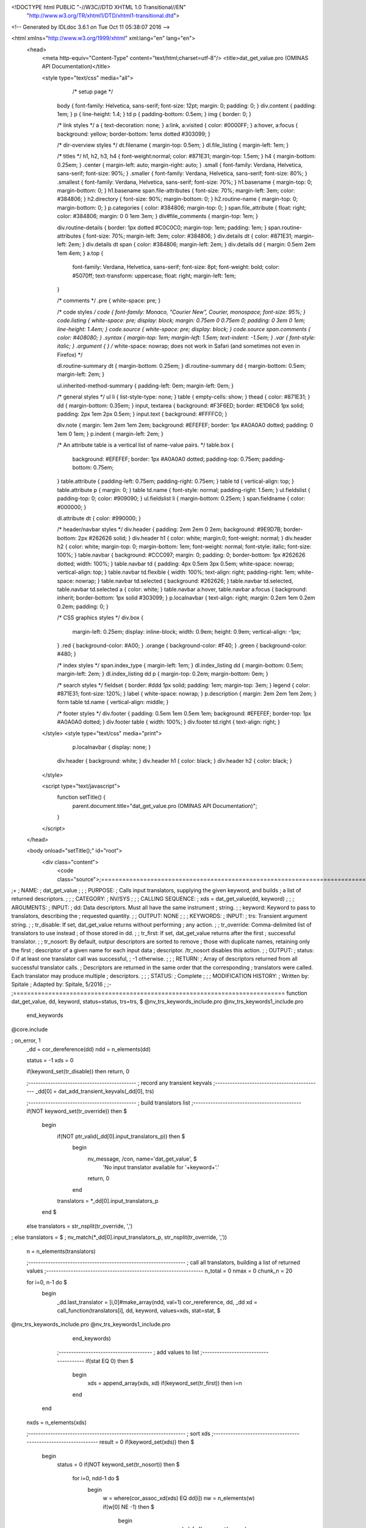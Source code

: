 <!DOCTYPE html PUBLIC "-//W3C//DTD XHTML 1.0 Transitional//EN"
 "http://www.w3.org/TR/xhtml1/DTD/xhtml1-transitional.dtd">

<!-- Generated by IDLdoc 3.6.1 on Tue Oct 11 05:38:07 2016 -->

<html xmlns="http://www.w3.org/1999/xhtml" xml:lang="en" lang="en">
  <head>
    <meta http-equiv="Content-Type" content="text/html;charset=utf-8"/>
    <title>dat_get_value.pro (OMINAS API Documentation)</title>

    
    <style type="text/css" media="all">
            /* setup page */
      body { font-family: Helvetica, sans-serif; font-size: 12pt; margin: 0; padding: 0; }
      div.content { padding: 1em; }
      p { line-height: 1.4; }
      td p { padding-bottom: 0.5em; }
      img { border: 0; }
      
      /* link styles */
      a { text-decoration: none; }
      a:link, a:visited { color: #0000FF; }
      a:hover, a:focus { background: yellow; border-bottom: 1emx dotted #303099; }
      
      /* dir-overview styles */
      dt.filename { margin-top: 0.5em; }
      dl.file_listing { margin-left: 1em; }
      
      /* titles */
      h1, h2, h3, h4 { font-weight:normal; color: #871E31; margin-top: 1.5em; }
      h4 { margin-bottom: 0.25em; }
      .center { margin-left: auto; margin-right: auto; }
      .small { font-family: Verdana, Helvetica, sans-serif; font-size: 90%; }
      .smaller { font-family: Verdana, Helvetica, sans-serif; font-size: 80%; }
      .smallest { font-family: Verdana, Helvetica, sans-serif; font-size: 70%; }
      h1.basename { margin-top: 0; margin-bottom: 0; }
      h1.basename span.file-attributes { font-size: 70%; margin-left: 3em; color: #384806; }
      h2.directory { font-size: 90%; margin-bottom: 0; }
      h2.routine-name { margin-top: 0; margin-bottom: 0; }
      p.categories { color: #384806; margin-top: 0; }
      span.file_attribute { float: right; color: #384806; margin: 0 0 1em 3em; }
      div#file_comments { margin-top: 1em; }
      
      div.routine-details { border: 1px dotted #C0C0C0; margin-top: 1em; padding: 1em; }
      span.routine-attributes { font-size: 70%; margin-left: 3em; color: #384806; }
      div.details dt { color: #871E31; margin-left: 2em; }
      div.details dt span { color: #384806; margin-left: 2em; }
      div.details dd { margin: 0.5em 2em 1em 4em; }
      a.top {
        font-family: Verdana, Helvetica, sans-serif;
        font-size: 8pt;
        font-weight: bold;
        color: #5070ff;
        text-transform: uppercase;
        float: right;
        margin-left: 1em;
      }
      
      /* comments */
      .pre { white-space: pre; }
      
      /* code styles */
      code { font-family: Monaco, "Courier New", Courier, monospace; font-size: 95%; }
      code.listing { white-space: pre; display: block; margin: 0.75em 0 0.75em 0; padding: 0 3em 0 1em; line-height: 1.4em; }
      code.source { white-space: pre; display: block; }
      code.source span.comments { color: #408080; }
      .syntax { margin-top: 1em; margin-left: 1.5em; text-indent: -1.5em; }
      .var { font-style: italic; }
      .argument { } /* white-space: nowrap; does not work in Safari (and sometimes not even in Firefox) */
      
      dl.routine-summary dt { margin-bottom: 0.25em; }
      dl.routine-summary dd { margin-bottom: 0.5em; margin-left: 2em; }
      
      ul.inherited-method-summary { padding-left: 0em; margin-left: 0em; }
      
      /* general styles */
      ul li { list-style-type: none; }
      table { empty-cells: show; }
      thead { color: #871E31; }
      dd { margin-bottom: 0.35em; }
      input, textarea { background: #F3F6ED; border: #E1D6C6 1px solid; padding: 2px 1em 2px 0.5em; }
      input.text { background: #FFFFC0; }
      
      div.note { margin: 1em 2em 1em 2em; background: #EFEFEF; border: 1px #A0A0A0 dotted; padding: 0 1em 0 1em; }
      p.indent { margin-left: 2em; }
      
      /* An attribute table is a vertical list of name-value pairs. */
      table.box {
        background: #EFEFEF;
        border: 1px #A0A0A0 dotted;
        padding-top: 0.75em;
        padding-bottom: 0.75em;
      }
      table.attribute { padding-left: 0.75em; padding-right: 0.75em; }
      table td { vertical-align: top; }
      table.attribute p { margin: 0; }
      table td.name { font-style: normal; padding-right: 1.5em; }
      ul.fieldslist { padding-top: 0; color: #909090; }
      ul.fieldslist li { margin-bottom: 0.25em; }
      span.fieldname { color: #000000; }
      
      dl.attribute dt { color: #990000; }
      
      /* header/navbar styles */
      div.header { padding: 2em 2em 0 2em; background: #9E9D7B; border-bottom: 2px #262626 solid; }
      div.header h1 { color: white; margin:0; font-weight: normal; }
      div.header h2 { color: white; margin-top: 0; margin-bottom: 1em; font-weight: normal; font-style: italic; font-size: 100%; }
      table.navbar { background: #CCC097; margin: 0; padding: 0; border-bottom: 1px #262626 dotted; width: 100%; }
      table.navbar td { padding: 4px 0.5em 3px 0.5em; white-space: nowrap; vertical-align: top; }
      table.navbar td.flexible { width: 100%; text-align: right; padding-right: 1em; white-space: nowrap; }
      table.navbar td.selected { background: #262626; }
      table.navbar td.selected, table.navbar td.selected a { color: white; }
      table.navbar a:hover, table.navbar a:focus { background: inherit; border-bottom: 1px solid #303099; }
      p.localnavbar { text-align: right; margin: 0.2em 1em 0.2em 0.2em; padding: 0; }
      
      /* CSS graphics styles */
      div.box {
        margin-left: 0.25em;
        display: inline-block;
        width: 0.9em;
        height: 0.9em;
        vertical-align: -1px;
      }
      .red { background-color: #A00; }
      .orange { background-color: #F40; }
      .green { background-color: #480; }
      
      /* index styles */
      span.index_type { margin-left: 1em; }
      dl.index_listing dd { margin-bottom: 0.5em; margin-left: 2em; }
      dl.index_listing dd p { margin-top: 0.2em; margin-bottom: 0em; }
      
      /* search styles */
      fieldset { border: #ddd 1px solid; padding: 1em; margin-top: 3em; }
      legend { color: #871E31; font-size: 120%; }
      label { white-space: nowrap; }
      p.description { margin: 2em 2em 1em 2em; }
      form table td.name { vertical-align: middle; }
      
      /* footer styles */
      div.footer { padding: 0.5em 1em 0.5em 1em; background: #EFEFEF; border-top: 1px #A0A0A0 dotted; }
      div.footer table { width: 100%; }
      div.footer td.right { text-align: right; }

    </style>
    <style type="text/css" media="print">
            p.localnavbar { display: none; }
      
      div.header { background: white; }
      div.header h1 { color: black; }
      div.header h2 { color: black; }

    </style>
    

    <script type="text/javascript">
      function setTitle() {
        parent.document.title="dat_get_value.pro (OMINAS API Documentation)";
      }
    </script>
  </head>

  <body onload="setTitle();" id="root">
    <div class="content">
      <code class="source">;=============================================================================
;+
; NAME:
;	dat_get_value
;
;
; PURPOSE:
;	Calls input translators, supplying the given keyword, and builds 
;	a list of returned descriptors.
;
;
; CATEGORY:
;	NV/SYS
;
;
; CALLING SEQUENCE:
;	xds = dat_get_value(dd, keyword)
;
;
; ARGUMENTS:
;  INPUT:
;	dd:		Data descriptors.  Must all have the same instrument 
;			string.
;
;	keyword:	Keyword to pass to translators, describing the
;			requested quantity.
;
;  OUTPUT: NONE
;
;
; KEYWORDS:
;  INPUT: 
;	trs:		Transient argument string.
;
;	tr_disable:	If set, dat_get_value returns without performing 
;			any action.
;
;	tr_override:	Comma-delimited list of translators to use instead
;			of those stored in dd.
;
;	tr_first:	If set, dat_get_value returns after the first
;			successful translator.
;
;	tr_nosort:	By default, outpur descriptors are sorted to remove
;			those with duplicate names, retaining only the first
;			descriptor of a given name for each input data 
;			descriptor.  /tr_nosort disables this action.
;
;  OUTPUT: 
;	status:		0 if at least one translator call was successful, 
;			-1 otherwise.
;
;
; RETURN: 
;	Array of descriptors returned from all successful translator calls.
;	Descriptors are returned in the same order that the corresponding 
;	translators were called.  Each translator may produce multiple 
;	descriptors.
;
;
; STATUS:
;	Complete
;
;
; MODIFICATION HISTORY:
; 	Written by:	Spitale
; 	Adapted by:	Spitale, 5/2016
;	
;-
;=============================================================================
function dat_get_value, dd, keyword, status=status, trs=trs, $
@nv_trs_keywords_include.pro
@nv_trs_keywords1_include.pro
                             end_keywords
@core.include

; on_error, 1
 _dd = cor_dereference(dd)
 ndd = n_elements(dd)

 status = -1
 xds = 0

 if(keyword_set(tr_disable)) then return, 0

 ;--------------------------------------------
 ; record any transient keyvals
 ;--------------------------------------------
 _dd[0] = dat_add_transient_keyvals(_dd[0], trs)

 ;--------------------------------------------
 ; build translators list
 ;--------------------------------------------
 if(NOT keyword_set(tr_override)) then $
  begin
   if(NOT ptr_valid(_dd[0].input_translators_p)) then $
    begin
     nv_message, /con, name='dat_get_value', $
	    'No input translator available for '+keyword+'.'
     return, 0
    end
   translators = *_dd[0].input_translators_p
  end $
 else translators = str_nsplit(tr_override, ',')
; else translators = $
;	   nv_match(*_dd[0].input_translators_p, str_nsplit(tr_override, ','))
 n = n_elements(translators)


 ;----------------------------------------------------------------
 ; call all translators, building a list of returned values
 ;----------------------------------------------------------------
 n_total = 0
 nmax = 0
 chunk_n = 20

 for i=0, n-1 do $
  begin
   _dd.last_translator = [i,0]#make_array(ndd, val=1)
   cor_rereference, dd, _dd
   xd = call_function(translators[i], dd, keyword, values=xds, stat=stat, $
@nv_trs_keywords_include.pro
@nv_trs_keywords1_include.pro
		    end_keywords)

   ;--------------------------------------
   ; add values to list
   ;--------------------------------------
   if(stat EQ 0) then $
    begin
     xds = append_array(xds, xd)
     if(keyword_set(tr_first)) then i=n
    end
  end
 nxds = n_elements(xds)

 ;----------------------------------------------------------------
 ; sort xds
 ;----------------------------------------------------------------
 result = 0
 if(keyword_set(xds)) then $
  begin
   status = 0
   if(NOT keyword_set(tr_nosort)) then $
    for i=0, ndd-1 do $
     begin
      w = where(cor_assoc_xd(xds) EQ dd[i])
      nw = n_elements(w)
      if(w[0] NE -1) then $
       begin
        names = cor_name(xds[w])
        ss = sort(names)
        uu = uniq(names[ss])

        ii = lindgen(nxds)
        ii = ii[w[ss[uu]]]
        ii = ii[sort(ii)]

        result = append_array(result, xds[ii])
       end
     end $
    else result = xds
  end

 return, result
end
;===========================================================================
</code>
    </div>
  </body>
</html>